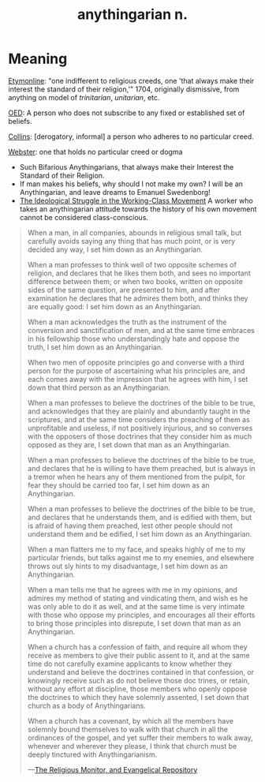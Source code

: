 #+title: anythingarian n.

* Meaning

[[https://www.etymonline.com/word/anythingarian][Etymonline]]: "one indifferent to religious creeds, one 'that always
make their interest the standard of their religion,'" 1704, originally
dismissive, from anything on model of /trinitarian/, /unitarian/, etc.

[[https://www.oed.com/view/Entry/8980][OED]]: A person who does not subscribe to any fixed or established set
of beliefs.

[[https://www.collinsdictionary.com/us/dictionary/english/anythingarian][Collins]]: [derogatory, informal] a person who adheres to no particular
creed.

[[https://www.merriam-webster.com/dictionary/anythingarian][Webster]]: one that holds no particular creed or dogma

- Such Bifarious Anythingarians, that always make their Interest the
  Standard of their Religion.
- If man makes his beliefs, why should I not make my own?  I will be
  an Anythingarian, and leave dreams to Emanuel Swedenborg!
- [[https://www.marxists.org/archive/lenin/works/1914/may/04.htm][The Ideological Struggle in the Working-Class Movement]] A worker who
  takes an anythingarian attitude towards the history of his own
  movement cannot be considered class-conscious.

#+begin_quote
When a man, in all companies, abounds in religious small talk, but
carefully avoids saying any thing that has much point, or is very
decided any way, I set him down as an Anythingarian.

When a man professes to think well of two opposite schemes of
religion, and declares that he likes them both, and sees no important
difference between them; or when two books, written on opposite sides
of the same question, are presented to him, and after examination he
declares that he admires them both, and thinks they are equally good:
I set him down as an Anythingarian.

When a man acknowledges the truth as the instrument of the conversion
and sanctification of men, and at the same time embraces in his
fellowship those who understandingly hate and oppose the truth, I set
him down as an Anythingarian.

When two men of opposite principles go and converse with a third
person for the purpose of ascertaining what his principles are, and
each comes away with the impression that he agrees with him, I set
down that third person as an Anythingarian.

When a man professes to believe the doctrines of the bible to be true,
and acknowledges that they are plainly and abundantly taught in the
scriptures, and at the same time considers the preaching of them as
unprofitable and useless, if not positively injurious, and so
converses with the opposers of those doctrines that they consider him
as much opposed as they are, I set down that man as an Anythingarian.

When a man professes to believe the doctrines of the bible to be true,
and declares that he is willing to have them preached, but is always
in a tremor when he hears any of them mentioned from the pulpit, for
fear they should be carried too far, I set him down as an
Anythingarian.

When a man professes to believe the doctrines of the bible to be true,
and declares that he understands them, and is edified with them, but
is afraid of having them preached, lest other people should not
understand them and be edified, I set him down as an Anythingarian.

When a man flatters me to my face, and speaks highly of me to my
particular friends, but talks against me to my enemies, and elsewhere
throws out sly hints to my disadvantage, I set him down as an
Anythingarian.

When a man tells me that he agrees with me in my opinions, and admires
my method of stating and vindicating them, and wish es he was only
able to do it as well, and at the same time is very intimate with
those who oppose my principles, and encourages all their efforts to
bring those principles into disrepute, I set down that man as an
Anythingarian.

When a church has a confession of faith, and require all whom they
receive as members to give their public assent to it, and at the same
time do not carefully examine applicants to know whether they
understand and believe the doctrines contained in that confession, or
knowingly receive such as do not believe those doc trines, or retain,
without any effort at discipline, those members who openly oppose the
doctrines to which they have solemnly assented, I set down that church
as a body of Anythingarians.

When a church has a covenant, by which all the members have solemnly
bound themselves to walk with that church in all the ordinances of
the gospel, and yet suffer their members to walk away, whenever and
wherever they please, I think that church must be deeply tinctured
with Anythingarianism.

---[[https://books.google.com/books?id=a9MoAAAAYAAJ][The Religious Monitor, and Evangelical Repository]]
#+end_quote

